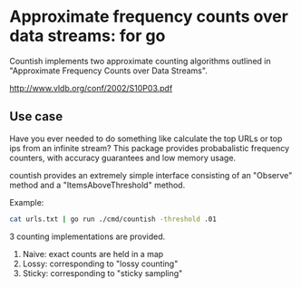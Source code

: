 * Approximate frequency counts over data streams: for go

Countish implements two approximate counting algorithms  outlined in "Approximate Frequency Counts over Data Streams".

http://www.vldb.org/conf/2002/S10P03.pdf


** Use case

Have you ever needed to do something like calculate the top
URLs or top ips from an infinite stream? This package provides probabalistic
frequency counters, with accuracy guarantees and low memory usage.

countish provides an extremely simple interface consisting of an "Observe" method and
a "ItemsAboveThreshold" method.



Example:

#+BEGIN_SRC bash
cat urls.txt | go run ./cmd/countish -threshold .01
#+END_SRC

3 counting implementations are provided.

1) Naive: exact counts are held in a map
2) Lossy: corresponding to "lossy counting"
3) Sticky: corresponding to "sticky sampling"
